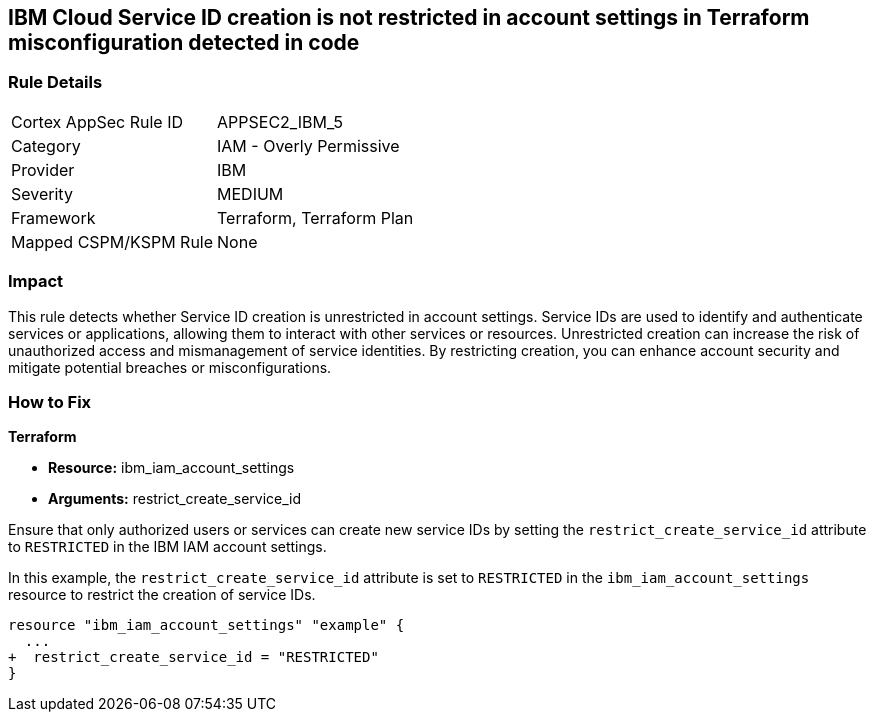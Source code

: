 == IBM Cloud Service ID creation is not restricted in account settings in Terraform misconfiguration detected in code

=== Rule Details

[cols="1,2"]
|===
|Cortex AppSec Rule ID |APPSEC2_IBM_5
|Category |IAM - Overly Permissive
|Provider |IBM
|Severity |MEDIUM
|Framework |Terraform, Terraform Plan
|Mapped CSPM/KSPM Rule |None
|===


=== Impact
This rule detects whether Service ID creation is unrestricted in account settings. Service IDs are used to identify and authenticate services or applications, allowing them to interact with other services or resources. Unrestricted creation can increase the risk of unauthorized access and mismanagement of service identities. By restricting creation, you can enhance account security and mitigate potential breaches or misconfigurations.

=== How to Fix

*Terraform*

* *Resource:* ibm_iam_account_settings
* *Arguments:* restrict_create_service_id

Ensure that only authorized users or services can create new service IDs by setting the `restrict_create_service_id` attribute to `RESTRICTED` in the IBM IAM account settings.

In this example, the `restrict_create_service_id` attribute is set to `RESTRICTED` in the `ibm_iam_account_settings` resource to restrict the creation of service IDs.

[source,hcl]
----
resource "ibm_iam_account_settings" "example" {
  ...
+  restrict_create_service_id = "RESTRICTED"
}
----
